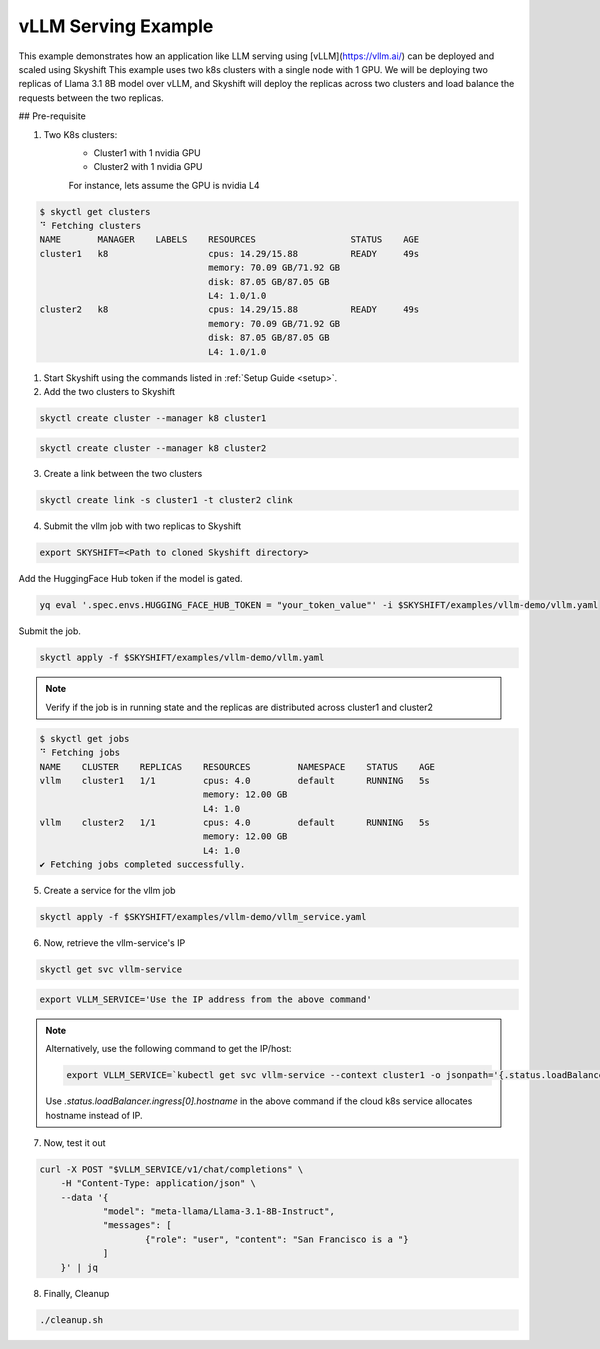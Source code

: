 
vLLM Serving Example
==================

This example demonstrates how an application like LLM serving using [vLLM](https://vllm.ai/) can be deployed and scaled using Skyshift
This example uses two k8s clusters with a single node with 1 GPU. We will be deploying two replicas of Llama 3.1 8B model over vLLM, and Skyshift will 
deploy the replicas across two clusters and load balance the requests between the two replicas.

## Pre-requisite

1) Two K8s clusters:
    - Cluster1 with 1 nvidia GPU
    - Cluster2 with 1 nvidia GPU
    For instance, lets assume the GPU is nvidia L4

.. code-block:: shell

    $ skyctl get clusters
    ⠙ Fetching clusters
    NAME       MANAGER    LABELS    RESOURCES                  STATUS    AGE
    cluster1   k8                   cpus: 14.29/15.88          READY     49s
                                    memory: 70.09 GB/71.92 GB
                                    disk: 87.05 GB/87.05 GB
                                    L4: 1.0/1.0
    cluster2   k8                   cpus: 14.29/15.88          READY     49s
                                    memory: 70.09 GB/71.92 GB
                                    disk: 87.05 GB/87.05 GB
                                    L4: 1.0/1.0


1) Start Skyshift using the commands listed in :ref:`Setup Guide <setup>`.

2) Add the two clusters to Skyshift

.. code-block:: shell

    skyctl create cluster --manager k8 cluster1

.. code-block:: shell

    skyctl create cluster --manager k8 cluster2

3) Create a link between the two clusters

.. code-block:: shell

    skyctl create link -s cluster1 -t cluster2 clink


4) Submit the vllm job with two replicas to Skyshift

.. code-block:: shell

    export SKYSHIFT=<Path to cloned Skyshift directory>

Add the HuggingFace Hub token if the model is gated.

.. code-block:: shell

    yq eval '.spec.envs.HUGGING_FACE_HUB_TOKEN = "your_token_value"' -i $SKYSHIFT/examples/vllm-demo/vllm.yaml

Submit the job.

.. code-block:: shell

    skyctl apply -f $SKYSHIFT/examples/vllm-demo/vllm.yaml

.. note::
    Verify if the job is in running state and the replicas are distributed across cluster1 and cluster2

.. code-block:: shell

    $ skyctl get jobs
    ⠙ Fetching jobs
    NAME    CLUSTER    REPLICAS    RESOURCES         NAMESPACE    STATUS    AGE
    vllm    cluster1   1/1         cpus: 4.0         default      RUNNING   5s
                                   memory: 12.00 GB
                                   L4: 1.0
    vllm    cluster2   1/1         cpus: 4.0         default      RUNNING   5s
                                   memory: 12.00 GB
                                   L4: 1.0
    ✔ Fetching jobs completed successfully.

5) Create a service for the vllm job

.. code-block:: shell

    skyctl apply -f $SKYSHIFT/examples/vllm-demo/vllm_service.yaml 

6) Now, retrieve the vllm-service's IP

.. code-block:: shell

    skyctl get svc vllm-service

.. code-block:: shell
    
    export VLLM_SERVICE='Use the IP address from the above command'

.. note::
    
    Alternatively, use the following command to get the IP/host:

    .. code-block:: shell

        export VLLM_SERVICE=`kubectl get svc vllm-service --context cluster1 -o jsonpath='{.status.loadBalancer.ingress[0].ip}'`

    Use `.status.loadBalancer.ingress[0].hostname` in the above command if the cloud k8s service allocates hostname instead of IP.

7) Now, test it out

.. code-block:: shell

    curl -X POST "$VLLM_SERVICE/v1/chat/completions" \
	-H "Content-Type: application/json" \
	--data '{
		"model": "meta-llama/Llama-3.1-8B-Instruct",
		"messages": [
			{"role": "user", "content": "San Francisco is a "}
		]
	}' | jq

8) Finally, Cleanup

.. code-block:: shell

    ./cleanup.sh